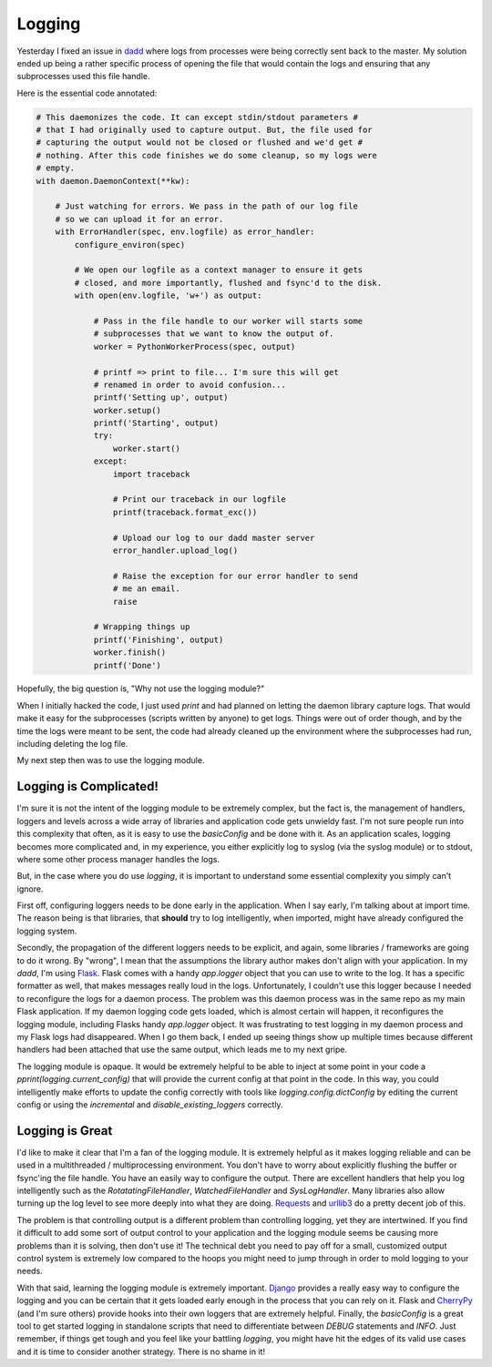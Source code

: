 Logging
=======

Yesterday I fixed an issue in `dadd
<https://github.com/ionrock/dadd>`_ where logs from processes were
being correctly sent back to the master. My solution ended up being a
rather specific process of opening the file that would contain the
logs and ensuring that any subprocesses used this file handle.

Here is the essential code annotated:

.. code-block:: python

  # This daemonizes the code. It can except stdin/stdout parameters #
  # that I had originally used to capture output. But, the file used for
  # capturing the output would not be closed or flushed and we'd get #
  # nothing. After this code finishes we do some cleanup, so my logs were
  # empty.
  with daemon.DaemonContext(**kw):

      # Just watching for errors. We pass in the path of our log file
      # so we can upload it for an error.
      with ErrorHandler(spec, env.logfile) as error_handler:
          configure_environ(spec)

	  # We open our logfile as a context manager to ensure it gets
	  # closed, and more importantly, flushed and fsync'd to the disk.
          with open(env.logfile, 'w+') as output:

	      # Pass in the file handle to our worker will starts some
	      # subprocesses that we want to know the output of.
              worker = PythonWorkerProcess(spec, output)

	      # printf => print to file... I'm sure this will get
	      # renamed in order to avoid confusion...
              printf('Setting up', output)
              worker.setup()
              printf('Starting', output)
              try:
                  worker.start()
              except:
                  import traceback

		  # Print our traceback in our logfile
                  printf(traceback.format_exc())

		  # Upload our log to our dadd master server
                  error_handler.upload_log()

		  # Raise the exception for our error handler to send
		  # me an email.
                  raise

              # Wrapping things up
              printf('Finishing', output)
              worker.finish()
              printf('Done')

Hopefully, the big question is, "Why not use the logging module?"

When I initially hacked the code, I just used `print` and had planned
on letting the daemon library capture logs. That would make it easy
for the subprocesses (scripts written by anyone) to get logs. Things
were out of order though, and by the time the logs were meant to be
sent, the code had already cleaned up the environment where the
subprocesses had run, including deleting the log file.

My next step then was to use the logging module.

Logging is Complicated!
-----------------------

I'm sure it is not the intent of the logging module to be extremely
complex, but the fact is, the management of handlers, loggers and
levels across a wide array of libraries and application code gets
unwieldy fast. I'm not sure people run into this complexity that
often, as it is easy to use the `basicConfig` and be done with it. As
an application scales, logging becomes more complicated and, in my
experience, you either explicitly log to syslog (via the syslog
module) or to stdout, where some other process manager handles the
logs.

But, in the case where you do use `logging`, it is important to
understand some essential complexity you simply can't ignore.

First off, configuring loggers needs to be done early in the
application. When I say early, I'm talking about at import time. The
reason being is that libraries, that **should** try to log
intelligently, when imported, might have already configured the
logging system.

Secondly, the propagation of the different loggers needs to be
explicit, and again, some libraries / frameworks are going to do it
wrong. By "wrong", I mean that the assumptions the library author
makes don't align with your application. In my `dadd`, I'm using
`Flask <http://flask.pocoo.org/>`_. Flask comes with a handy
`app.logger` object that you can use to write to the log. It has a
specific formatter as well, that makes messages really loud in the
logs. Unfortunately, I couldn't use this logger because I needed to
reconfigure the logs for a daemon process. The problem was this daemon
process was in the same repo as my main Flask application. If my
daemon logging code gets loaded, which is almost certain will happen,
it reconfigures the logging module, including Flasks handy
`app.logger` object. It was frustrating to test logging in my daemon
process and my Flask logs had disappeared. When I go them back, I
ended up seeing things show up multiple times because different
handlers had been attached that use the same output, which leads me to
my next gripe.

The logging module is opaque. It would be extremely helpful to be able
to inject at some point in your code a `pprint(logging.current_config)`
that will provide the current config at that point in the code. In
this way, you could intelligently make efforts to update the config
correctly with tools like `logging.config.dictConfig` by editing the
current config or using the `incremental` and
`disable_existing_loggers` correctly.

Logging is Great
----------------

I'd like to make it clear that I'm a fan of the logging module. It is
extremely helpful as it makes logging reliable and can be used in a
multithreaded / multiprocessing environment. You don't have to worry
about explicitly flushing the buffer or fsync'ing the file handle. You
have an easily way to configure the output. There are excellent
handlers that help you log intelligently such as the
`RotatatingFileHandler`, `WatchedFileHandler` and
`SysLogHandler`. Many libraries also allow turning up the log level to
see more deeply into what they are doing. `Requests
<http://docs.python-requests.org/en/latest/>`_ and `urllib3
<http://urllib3.readthedocs.org/en/latest/>`_ do a pretty decent job
of this.

The problem is that controlling output is a different problem than
controlling logging, yet they are intertwined. If you find it
difficult to add some sort of output control to your application and
the logging module seems be causing more problems than it is solving,
then don't use it! The technical debt you need to pay off for a small,
customized output control system is extremely low compared to the
hoops you might need to jump through in order to mold logging to your
needs.

With that said, learning the logging module is extremely
important. `Django <https://djangoproject.org>`_ provides a really
easy way to configure the logging and you can be certain that it gets
loaded early enough in the process that you can rely on it. Flask and
`CherryPy <http://cherrypy.org>`_ (and I'm sure others) provide hooks
into their own loggers that are extremely helpful. Finally, the
`basicConfig` is a great tool to get started logging in standalone
scripts that need to differentiate between `DEBUG` statements and
`INFO`. Just remember, if things get tough and you feel like your
battling `logging`, you might have hit the edges of its valid use
cases and it is time to consider another strategy. There is no shame
in it!

.. author:: default
.. categories:: code
.. tags:: python, logging
.. comments::
